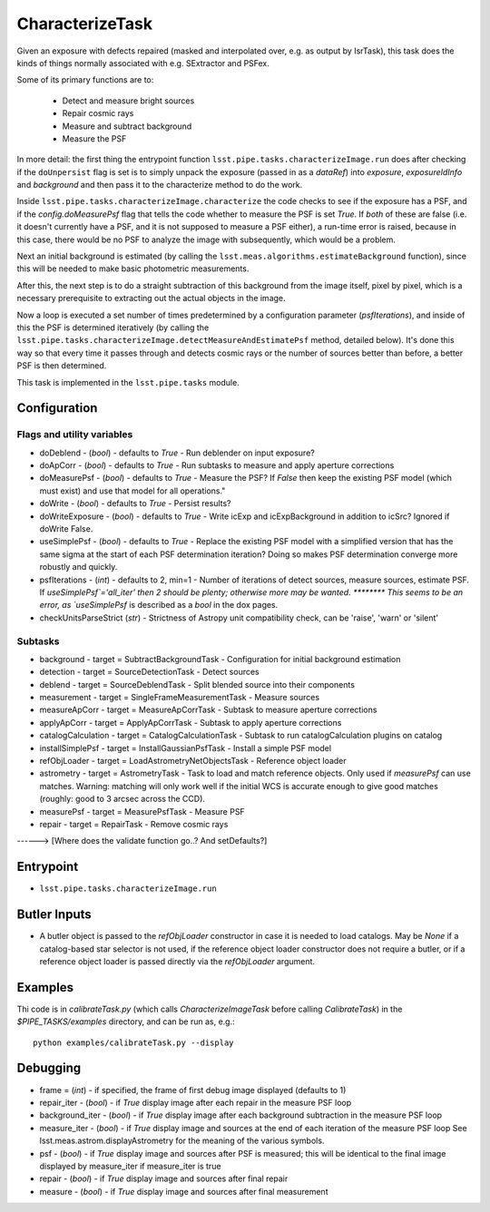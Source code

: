 
################
CharacterizeTask
################

Given an exposure with defects repaired (masked and interpolated over,
e.g. as output by IsrTask), this task does the kinds of things
normally associated with e.g. SExtractor and PSFex.

Some of its primary functions are to:

  - Detect and measure bright sources

  - Repair cosmic rays

  - Measure and subtract background

  - Measure the PSF

In more detail: the first thing the entrypoint function
``lsst.pipe.tasks.characterizeImage.run`` does after checking if the
``doUnpersist`` flag is set is to simply unpack the exposure (passed
in as a `dataRef`) into `exposure`, `exposureIdInfo` and `background`
and then pass it to the characterize method to do the work.

Inside ``lsst.pipe.tasks.characterizeImage.characterize`` the code
checks to see if the exposure has a PSF, and if the
`config.doMeasurePsf` flag that tells the code whether to measure the
PSF is set `True`.  If *both* of these are false (i.e. it doesn't
currently have a PSF, and it is not supposed to measure a PSF either),
a run-time error is raised, because in this case, there would be no
PSF to analyze the image with subsequently, which would be a problem.

Next an initial background is estimated (by calling the
``lsst.meas.algorithms.estimateBackground`` function), since this will
be needed to make basic photometric measurements.

After this, the next step is to do a straight subtraction of this
background from the image itself, pixel by pixel, which is a necessary
prerequisite to extracting out the actual objects in the image.

Now a loop is executed a set number of times predetermined by a
configuration parameter (`psfIterations`), and inside of this the PSF
is determined iteratively (by calling the
``lsst.pipe.tasks.characterizeImage.detectMeasureAndEstimatePsf``
method, detailed below).  It's done this way so that every time it
passes through and detects cosmic rays or the number of sources better
than before, a better PSF is then determined.

This task is implemented in the ``lsst.pipe.tasks`` module.

Configuration
=============

Flags  and utility variables
----------------------------

- 	doDeblend - (`bool`) - defaults to `True` - Run deblender on input exposure?
 
- 	doApCorr - (`bool`) - defaults to `True` -  Run subtasks to measure and apply aperture corrections

-	doMeasurePsf - (`bool`) - defaults to `True` - Measure the PSF? If `False` then keep the existing PSF model (which must exist) and use that model for all operations."
 
-	doWrite - (`bool`) - defaults to `True` - Persist results?
 
-	doWriteExposure - (`bool`) - defaults to `True` - Write icExp and icExpBackground in addition to icSrc? Ignored if doWrite False.

-	useSimplePsf - (`bool`) - defaults to `True` - Replace the existing PSF model with a simplified version that has the same sigma at the start of each PSF determination iteration? Doing so makes PSF determination converge more robustly and quickly.

	
-	psfIterations - (`int`) - defaults to 2, min=1 -    Number of iterations of detect sources, measure sources, estimate PSF. If `useSimplePsf`='all_iter' then 2 should be plenty; otherwise more may be wanted.  ******** This seems to be an error, as `useSimplePsf` is described as a `bool` in the dox pages.

- 	checkUnitsParseStrict (`str`) - Strictness of Astropy unit compatibility check, can be 'raise', 'warn' or 'silent'

Subtasks
--------

-	background - target = SubtractBackgroundTask -    Configuration for initial background estimation
 
-	detection - target = SourceDetectionTask - Detect sources
 
-	deblend - target = SourceDeblendTask - Split blended source into their components
 
-	measurement - target = SingleFrameMeasurementTask - Measure sources
 
-	measureApCorr -  target = MeasureApCorrTask - Subtask to measure aperture corrections
 
-	applyApCorr - target = ApplyApCorrTask - Subtask to apply aperture corrections
 
-	catalogCalculation - target = CatalogCalculationTask - Subtask to run catalogCalculation plugins on catalog
 
-	installSimplePsf -  target = InstallGaussianPsfTask - Install a simple PSF model
 
-	refObjLoader -  target = LoadAstrometryNetObjectsTask - Reference object loader
 
-	astrometry - target = AstrometryTask - Task to load and match reference objects. Only used if `measurePsf` can use matches. Warning: matching will only work well if the initial WCS is accurate enough to give good matches (roughly: good to 3 arcsec across the CCD).

-	measurePsf - target = MeasurePsfTask - Measure PSF

 
-	repair -  target = RepairTask - Remove cosmic rays
 
------> [Where does the validate function go..?  And setDefaults?]


Entrypoint
==========

- ``lsst.pipe.tasks.characterizeImage.run`` 


Butler Inputs
=============

- A butler object is passed to the `refObjLoader` constructor in case it is needed to load catalogs. May be `None` if a catalog-based star selector is not used, if the reference object loader constructor does not require a butler, or if a reference object loader is passed directly via the `refObjLoader` argument.


Examples
========

Thi code is in `calibrateTask.py` (which calls `CharacterizeImageTask` before calling `CalibrateTask`) in the `$PIPE_TASKS/examples` directory, and can be run as, e.g.::

     python examples/calibrateTask.py --display



Debugging
=========

- frame = (`int`) - if specified, the frame of first debug image displayed (defaults to 1)

- repair_iter - (`bool`) -  if `True` display image after each repair in the measure PSF loop

- background_iter - (`bool`) -  if `True` display image after each background subtraction in the measure PSF loop

- measure_iter - (`bool`) -  if `True` display image and sources at the end of each iteration of the measure PSF loop See lsst.meas.astrom.displayAstrometry for the meaning of the various symbols.

- psf - (`bool`) -  if `True` display image and sources after PSF is measured; this will be identical to the final image displayed by measure_iter if measure_iter is true

- repair - (`bool`) -  if `True` display image and sources after final repair

- measure - (`bool`) -  if `True` display image and sources after final measurement



